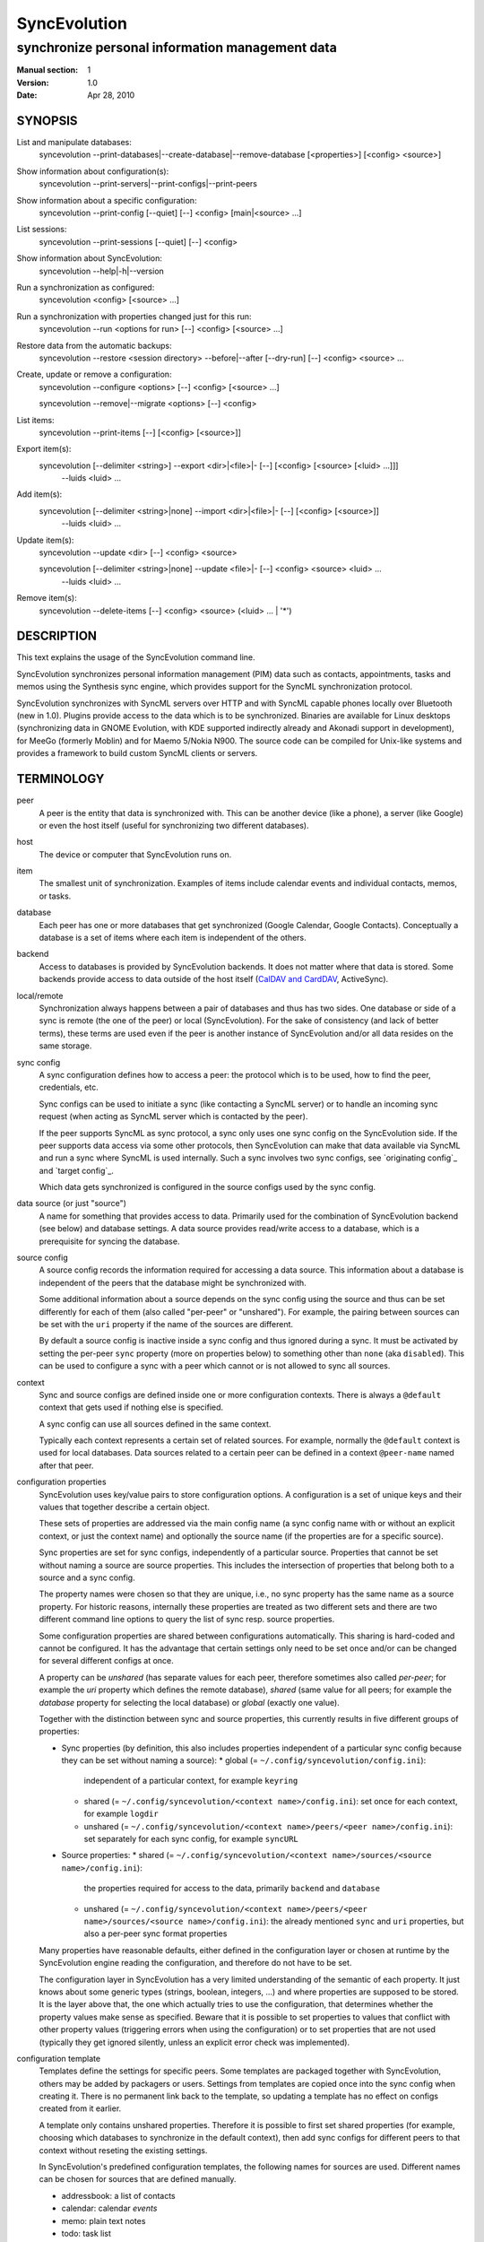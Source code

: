 ===============
 SyncEvolution
===============

------------------------------------------------
synchronize personal information management data
------------------------------------------------

:Manual section: 1
:Version: 1.0
:Date: Apr 28, 2010

SYNOPSIS
========

List and manipulate databases:
  syncevolution --print-databases|--create-database|--remove-database [<properties>] [<config> <source>]

Show information about configuration(s):
  syncevolution --print-servers|--print-configs|--print-peers

Show information about a specific configuration:
  syncevolution --print-config [--quiet] [--] <config> [main|<source> ...]

List sessions:
  syncevolution --print-sessions [--quiet] [--] <config>

Show information about SyncEvolution:
  syncevolution --help|-h|--version

Run a synchronization as configured:
  syncevolution <config> [<source> ...]

Run a synchronization with properties changed just for this run:
  syncevolution --run <options for run> [--] <config> [<source> ...]

Restore data from the automatic backups:
  syncevolution --restore <session directory> --before|--after [--dry-run] [--] <config> <source> ...

Create, update or remove a configuration:
  syncevolution --configure <options> [--] <config> [<source> ...]

  syncevolution --remove|--migrate <options> [--] <config>

List items:
  syncevolution --print-items [--] [<config> [<source>]]

Export item(s):
  syncevolution [--delimiter <string>] --export <dir>|<file>|- [--] [<config> [<source> [<luid> ...]]]
                                                                --luids <luid> ...

Add item(s):
  syncevolution [--delimiter <string>|none] --import <dir>|<file>|- [--] [<config> [<source>]]
                                                                     --luids <luid> ...

Update item(s):
  syncevolution --update <dir> [--] <config> <source>

  syncevolution [--delimiter <string>|none] --update <file>|- [--] <config> <source> <luid> ...
                                                               --luids <luid> ...


Remove item(s):
  syncevolution --delete-items [--] <config> <source> (<luid> ... | '*')


DESCRIPTION
===========

This text explains the usage of the SyncEvolution command line.

SyncEvolution synchronizes personal information management (PIM) data
such as contacts, appointments, tasks and memos using the Synthesis
sync engine, which provides support for the SyncML synchronization
protocol.

SyncEvolution synchronizes with SyncML servers over HTTP and with
SyncML capable phones locally over Bluetooth (new in 1.0). Plugins
provide access to the data which is to be synchronized. Binaries are
available for Linux desktops (synchronizing data in GNOME Evolution,
with KDE supported indirectly already and Akonadi support in
development), for MeeGo (formerly Moblin) and for Maemo 5/Nokia
N900. The source code can be compiled for Unix-like systems and
provides a framework to build custom SyncML clients or servers.

TERMINOLOGY
===========

peer
  A peer is the entity that data is synchronized with. This can be
  another device (like a phone), a server (like Google) or
  even the host itself (useful for synchronizing two different
  databases).

host
  The device or computer that SyncEvolution runs on.

item
  The smallest unit of synchronization. Examples of items include
  calendar events and individual contacts, memos, or tasks.

database
  Each peer has one or more databases that get synchronized (Google Calendar,
  Google Contacts). Conceptually a database is a set of items where each
  item is independent of the others.

backend
  Access to databases is provided by SyncEvolution backends. It does
  not matter where that data is stored. Some backends provide access
  to data outside of the host itself (`CalDAV and CardDAV`_, ActiveSync).

local/remote
  Synchronization always happens between a pair of databases and thus
  has two sides. One database or side of a sync is remote (the one
  of the peer) or local (SyncEvolution). For the sake of consistency (and
  lack of better terms), these terms are used even if the peer is another
  instance of SyncEvolution and/or all data resides on the same storage.

sync config
  A sync configuration defines how to access a peer: the protocol
  which is to be used, how to find the peer, credentials, etc.

  Sync configs can be used to initiate a sync (like contacting a
  SyncML server) or to handle an incoming sync request (when acting
  as SyncML server which is contacted by the peer).

  If the peer supports SyncML as sync protocol, a sync only uses one
  sync config on the SyncEvolution side. If the peer supports data
  access via some other protocols, then SyncEvolution can make that
  data available via SyncML and run a sync where SyncML is used
  internally.  Such a sync involves two sync configs, see `originating
  config`_ and `target config`_.

  Which data gets synchronized is configured in the source configs used
  by the sync config.

data source (or just "source")
  A name for something that provides access to data. Primarily used for
  the combination of SyncEvolution backend (see below) and database settings.
  A data source provides read/write access to a database, which is a prerequisite
  for syncing the database.

source config
  A source config records the information required for accessing
  a data source. This information about a database is independent
  of the peers that the database might be synchronized with.

  Some additional information about a source depends on the sync
  config using the source and thus can be set differently for each
  of them (also called "per-peer" or "unshared"). For example, the pairing
  between sources can be set with the ``uri`` property if the name of the
  sources are different.

  By default a source config is inactive inside a sync config and thus
  ignored during a sync. It must be activated by setting the per-peer
  ``sync`` property (more on properties below) to something other than
  ``none`` (aka ``disabled``). This can be used to configure a sync
  with a peer which cannot or is not allowed to sync all sources.

context
  Sync and source configs are defined inside one or more configuration
  contexts. There is always a ``@default`` context that gets used if nothing
  else is specified.

  A sync config can use all sources defined in the same context.

  Typically each context represents a certain set of related
  sources. For example, normally the ``@default`` context is used for
  local databases. Data sources related to a certain peer can
  be defined in a context ``@peer-name`` named after that peer.

configuration properties
  SyncEvolution uses key/value pairs to store configuration options.
  A configuration is a set of unique keys and their values that together
  describe a certain object.

  These sets of properties are addressed via the main config name (a
  sync config name with or without an explicit context, or just the
  context name) and optionally the source name (if the properties
  are for a specific source).

  Sync properties are set for sync configs, independently of a
  particular source. Properties that cannot be set without naming
  a source are source properties. This includes the intersection of
  properties that belong both to a source and a sync config.

  The property names were chosen so that they are unique, i.e., no
  sync property has the same name as a source property. For historic
  reasons, internally these properties are treated as two different
  sets and there are two different command line options to query the
  list of sync resp. source properties.

  Some configuration properties are shared between configurations
  automatically. This sharing is hard-coded and cannot be configured.
  It has the advantage that certain settings only need to be set
  once and/or can be changed for several different configs
  at once.

  A property can be *unshared* (has separate values for each peer, therefore
  sometimes also called *per-peer*; for example the `uri` property which
  defines the remote database), *shared* (same value for all peers; for
  example the `database` property for selecting the local database) or
  *global* (exactly one value).

  Together with the distinction between sync and source properties,
  this currently results in five different groups of properties:

  * Sync properties (by definition, this also includes properties
    independent of a particular sync config because they can be set
    without naming a source):
    * global (= ``~/.config/syncevolution/config.ini``):
      independent of a particular context, for example ``keyring``
    * shared (= ``~/.config/syncevolution/<context name>/config.ini``):
      set once for each context, for example ``logdir``
    * unshared (= ``~/.config/syncevolution/<context name>/peers/<peer name>/config.ini``):
      set separately for each sync config, for example ``syncURL``
  * Source properties:
    * shared (= ``~/.config/syncevolution/<context name>/sources/<source name>/config.ini``):
      the properties required for access to the data, primarily ``backend`` and ``database``
    * unshared (= ``~/.config/syncevolution/<context name>/peers/<peer name>/sources/<source name>/config.ini``):
      the already mentioned ``sync`` and ``uri`` properties, but also a per-peer
      sync format properties

  Many properties have reasonable defaults, either defined in the
  configuration layer or chosen at runtime by the SyncEvolution
  engine reading the configuration, and therefore do not have to
  be set.

  The configuration layer in SyncEvolution has a very limited
  understanding of the semantic of each property. It just knows about
  some generic types (strings, boolean, integers, ...) and where
  properties are supposed to be stored. It is the layer above that,
  the one which actually tries to use the configuration, that
  determines whether the property values make sense as
  specified. Beware that it is possible to set properties to values
  that conflict with other property values (triggering errors when
  using the configuration) or to set properties that are not used
  (typically they get ignored silently, unless an explicit error check
  was implemented).

configuration template
  Templates define the settings for specific peers. Some templates
  are packaged together with SyncEvolution, others may be added by
  packagers or users. Settings from templates are copied once into
  the sync config when creating it. There is no permanent link back
  to the template, so updating a template has no effect on configs
  created from it earlier.

  A template only contains unshared properties. Therefore it is
  possible to first set shared properties (for example, choosing
  which databases to synchronize in the default context), then
  add sync configs for different peers to that context without
  reseting the existing settings.

  In SyncEvolution's predefined configuration templates, the following
  names for sources are used. Different names can be chosen for sources
  that are defined manually.

  * addressbook: a list of contacts
  * calendar: calendar *events*
  * memo: plain text notes
  * todo: task list
  * calendar+todo: a virtual source combining one local "calendar" and
    one "todo" source (required for synchronizing with some phones)

local sync
  Traditionally, a sync config specifies SyncML as the synchronization
  protocol via the `syncURL` property. The peer must support SyncML for
  this to work.

  In a so called local sync, SyncEvolution acts as SyncML server
  and client at the same time, connecting the two sides via internal
  message passing. Both sides have their own set of sources, which may
  use CalDAV, CardDAV or ActiveSync to access the data.

  See `Synchronization beyond SyncML`_.

originating config
  In a local sync, the sync config used to start the sync is called
  the originating sync config, or just originating config.

target config
  In addition to the originating config, a local sync also uses a target
  config. At the configuration level, this target config is just another
  sync config. It becomes a target config when referenced by a sync config
  for local syncing.


COMMAND LINE CONVENTIONS
========================

The ``<config>`` and the ``<source>`` strings in the command line synopsis are
used to find the sync resp. source configs. Depending on which
other parameters are given, different operations are executed.

The ``<config>`` string has the format ``[<peer>][@<context>]``. When
the context is not specified explicitly, SyncEvolution first searches
for an existing sync configuration with the given ``<peer>`` name. If
not found, the configuration can only be created, but not read. It
will be created in the ``@default`` context as fallback. The empty
``<config>`` string is an alias for ``@default``.

The ``<peer>`` part identifies a specific sync or target config inside
the context. It is optional and does not have to be specified when not
needed, for example when configuring the shared settings of sources
(``--configure @default addressbook``) or accessing items inside a
source (``--print-items @work calendar``).

Listing sources on the command line limits the operation to those
sources (called *active sources* below). If not given, all sources
enabled for the config are active. Some operations require
the name of exactly one source.

Properties are set with key/value assignments and/or the
``--sync/source-property`` keywords. Those keywords are only needed for
the hypothetical situation that a sync and source property share the
same name (which was intentionally avoided). Without them, SyncEvolution
automatically identifies which kind of property is meant based on the
name.

A ``<property>`` assignment has the following format::

  [<source>/]<name>[@<context>|@<peer>@<context>]=<value>

The optional ``<context>`` or ``<peer>@<context>`` suffix limits the scope
of the value to that particular configuration. This is useful when
running a local sync, which involves a sync and a target
configuration. For example, the log level can be specified separately
for both sides::

  --run loglevel@default=1 loglevel@google-calendar=4 google-calendar@default

A string without a second @ sign inside is always interpreted as a
context name, so in contrast to the ``<config>`` string, ``foo`` cannot be
used to reference the ``foo@default`` configuration. Use the full name
including the context for that.

When no config or context is specified explicitly, a value is
changed in all active configs, typically the one given with
``<config>``.  The priority of multiple values for the same config
is `more specific definition wins`, so ``<peer>@<context>``
overrides ``@<context>``, which overrides `no suffix given`.
Specifying some suffix which does not apply to the current operation
does not trigger an error, so beware of typos.

Source properties can be specified with a ``<source>/`` prefix. This
allows limiting the value to the selected source. For example::

  --configure "addressbook/database=My Addressbook" \
              "calendar/database=My Calendar" \
              @default addressbook calendar

Another way to achieve the same effect is to run the ``--configure``
operation twice, once for ``addressbook`` and once for ``calendar``::

  --configure "database=My Addressbook" @default addressbook
  --configure "database=My Calendar" @default calendar

If the same property is set both with and without a ``<source>/`` prefix,
then the more specific value with that prefix is used for that source,
regardless of the order on the command line. The following command
enables all sources except for the addressbook::

    --configure --source-property addressbook/sync=none \
                --source-property sync=two-way \
                <sync config>


USAGE
=====

::

   syncevolution --print-databases [<properties>] [<config> <source>]

If no additional arguments are given, then SyncEvolution will list all
available backends and the databases that can be accessed through each
backend. This works without existing configurations. However, some
backends, like for example the CalDAV backend, need additional
information (like credentials or URL of a remote server). This
additional information can be provided on the command line with
property assignments (``username=...``) or in an existing configuration.

When listing all databases of all active sources, the output starts
with a heading that lists the values for the ``backend`` property which
select the backend, followed by the databases.  Each database has a
name and a unique ID (in brackets). Typically both can be used as
value of the 'database' property. One database might be marked as
``default``. It will be used when ``database`` is not set explicitly.

When selecting an existing source configuration or specifying the ``backend``
property on the command line, only the databases for that backend
are listed and the initial line shows how that backend was selected
(<config>/<source> resp. backend value).

Some backends do not support listing of databases. For example, the
file backend synchronizes directories with one file per item and
always needs an explicit ``database`` property because it cannot guess
which directory it is meant to use. ::

   syncevolution --create-database [<properties>] [<config> <source>]

Creates a new database for the selected ``backend``, using the
information given in the ``database`` property. As with
``--print-databases``, it is possible to give the properties directly
without configuring a source first.

The interpretation of the ``database`` property depends on the
backend. Not all backends support this operation.

The EDS backend uses the value of the ``database`` as name of the new
database and assigns a unique URI automatically. ::

   syncevolution --remove-database [<properties>] [<config> <source>]

Looks up the database based on the ``database`` property (depending
on the backend, both name and a URI are valid), then deletes the data.
Note that source configurations using the database are not removed. ::

   syncevolution <config>

Without the optional list of sources, all sources which are enabled in
their configuration file are synchronized. ::

   syncevolution <config> <source> ...

Otherwise only the ones mentioned on the command line are active. It
is possible to configure sources without activating their
synchronization: if the synchronization mode of a source is set to
`disabled`, the source will be ignored. Explicitly listing such a
source will synchronize it in `two-way` mode once.

Progress and error messages are written into a log file that is
preserved for each synchronization run. Details about that is found in
the `Automatic Backups and Logging` section below. All errors and
warnings are printed directly to the console in addition to writing
them into the log file. Before quitting SyncEvolution will print a
summary of how the local data was modified.  This is done with the
`synccompare` utility script described in the `Exchanging Data`_
section.

When the ``logdir`` property is enabled (since v0.9 done by default for
new configurations), then the same comparison is also done before the
synchronization starts.

In case of a severe error the synchronization run is aborted
prematurely and SyncEvolution will return a non-zero value. Recovery
from failed synchronization is done by forcing a full synchronization
during the next run, i.e. by sending all items and letting the SyncML
server compare against the ones it already knows. This is avoided
whenever possible because matching items during a slow synchronization
can lead to duplicate entries.

After a successful synchronization the server's configuration file is
updated so that the next run can be done incrementally.  If the
configuration file has to be recreated e.g. because it was lost, the
next run recovers from that by doing a full synchronization. The risk
associated with this is that the server might not recognize items that
it already has stored previously which then would lead to duplication
of items. ::

   syncevolution --configure <options for configuration> <config> [<source> ...]

Options in the configuration can be modified via the command
line. Source properties are changed for all sources unless sources are
listed explicitly.  Some source properties have to be different for
each source, in which case syncevolution must be called multiple times
with one source listed in each invocation. ::

   syncevolution --remove <config>

Deletes the configuration. If the <config> refers to a specific
peer, only that peer's configuration is removed. If it refers to
a context, that context and all peers inside it are removed.

Note that there is no confirmation question. Neither local data
referenced by the configuration nor the content of log dirs are
deleted. ::

   syncevolution --run <options for run> <config> [<source> ...]

Options can also be overridden for just the current run, without
changing the configuration. In order to prevent accidentally running a
sync session when a configuration change was intended, either
--configure or --run must be given explicitly if options are specified
on the command line. ::

   syncevolution --status <config> [<source> ...]

Prints what changes were made locally since the last synchronization.
Depends on access to database dumps from the last run, so enabling the
``logdir`` property is recommended. ::

   syncevolution --print-servers|--print-configs|--print-peers
   syncevolution --print-config [--quiet] <config> [main|<source> ...]
   syncevolution --print-sessions [--quiet] <config>

These commands print information about existing configurations. When
printing a configuration a short version without comments can be
selected with --quiet. When sources are listed, only their
configuration is shown. `Main` instead or in combination with sources
lists only the main peer configuration. ::

   syncevolution --restore <session directory> --before|--after
                 [--dry-run] <config> <source> ...

This restores local data from the backups made before or after a
synchronization session. The --print-sessions command can be used to
find these backups. The source(s) have to be listed explicitly. There
is intentionally no default, because as with --remove there is no
confirmation question. With --dry-run, the restore is only simulated.

The session directory has to be specified explicitly with its path
name (absolute or relative to current directory). It does not have to
be one of the currently active log directories, as long as it contains
the right database dumps for the selected sources.

A restore tries to minimize the number of item changes (see section
`Item Changes and Data Changes`_). This means that items that are
identical before and after the change will not be transmitted anew to
the peer during the next synchronization. If the peer somehow
needs to get a clean copy of all local items, then use ``--sync
refresh-from-local`` in the next run. ::

  syncevolution --print-items <config> <source>
  syncevolution [--delimiter <string>] --export <dir>|<file>|- [<config> [<source> [<luid> ...]]]
  syncevolution [--delimiter <string>|none] --import <dir>|<file>|- [<config> <source>]
  syncevolution --update <dir> <config> <source>
  syncevolution [--delimiter <string>|none] --update <file>|- <config> <source> <luid> ...
  syncevolution --delete-items <config> <source> (<luid> ... | *)

Restore depends on the specific format of the automatic backups
created by SyncEvolution. Arbitrary access to item data is provided
with additional options. <luid> here is the unique local identifier
assigned to each item in the source, transformed so that it contains
only alphanumeric characters, dash and underscore. A star * in
--delete-items selects all items for deletion. There are two ways
of specifying luids: either as additional parameters after the
config and source parameters (which may be empty in this case, but
must be given) or after the ``--luids`` keyword.

<config> and <source> may be given to define the database which is to
be used. If not given or not refering to an existing configuration
(which is not an error, due to historic reasons), the desired backend
must be given via the ``backend`` property, like this::

  syncevolution --print-items backend=evolution-contacts
  syncevolution --export - backend=evolution-contacts \
                --luids pas-id-4E33F24300000006 pas-id-4E36DD7B00000007

The desired backend database can be chosen via ``database=<identifier>``.
See ``--print-databases``.

OPTIONS
=======

Here is a full description of all <options> that can be put in front
of the server name. Whenever an option accepts multiple values, a
question mark can be used to get the corresponding help text and/or
a list of valid values.

--sync|-s <mode>|?
  Temporarily synchronize the active sources in that mode. Useful
  for a `refresh-from-local` or `refresh-from-remote` sync which
  clears all data at one end and copies all items from the other.

  **Warning:** `local` is the data accessed via the sync config
  directly and `remote` is the data on the peer, regardless
  where the data is actually stored physically.

--print-servers|--print-configs|--print-peers
  Prints the names of all configured peers to stdout. There is no
  difference between these options, the are just aliases.

--print-servers|--print-configs|--print-peers|-p
  Prints the complete configuration for the selected <config>
  to stdout, including up-to-date comments for all properties. The
  format is the normal .ini format with source configurations in
  different sections introduced with [<source>] lines. Can be combined
  with --sync-property and --source-property to modify the configuration
  on-the-fly. When one or more sources are listed after the <config>
  name on the command line, then only the configs of those sources are
  printed. `main` selects the main configuration instead of source
  configurations. Using --quiet suppresses the comments for each property.
  When setting a --template, then the reference configuration for
  that peer is printed instead of an existing configuration.

\--print-sessions
  Prints information about previous synchronization sessions for the
  selected peer or context are printed. This depends on the ``logdir``
  property.  The information includes the log directory name (useful for
  --restore) and the synchronization report. In combination with
  --quiet, only the paths are listed.

--configure|-c
  Modify the configuration files for the selected peer and/or sources.

  If no such configuration exists, then a new one is created using one
  of the template configurations (see --template option). Choosing a
  template sets most of the relevant properties for the peer and the
  default set of sources (see above for a list of those). Anything
  specific to the user (like username/password) still has to be set
  manually.

  When creating a new configuration and listing sources explicitly on the
  command line, only those sources will be set to active in the new
  configuration, i.e. `syncevolution -c memotoo addressbook`
  followed by `syncevolution memotoo` will only synchronize the
  address book. The other sources are created in a disabled state.
  When modifying an existing configuration and sources are specified,
  then the source properties of only those sources are modified.

  By default, creating a config requires a template. Source names on the
  command line must match those in the template. This allows catching
  typos in the peer and source names. But it also prevents some advanced
  use cases. Therefore it is possible to disable these checks in two ways::

    - use `--template none` or
    - specify all required sync and source properties that are normally
      in the templates on the command line (syncURL, backend, ...)

--run|-r
  To prevent accidental sync runs when a configuration change was
  intended, but the `--configure` option was not used, `--run` must be
  specified explicitly when sync or source properties are selected
  on the command line and they are meant to be used during a sync
  session triggered by the invocation.

\--migrate
  In older SyncEvolution releases a different layout of configuration files
  was used. Using --migrate will automatically migrate to the new
  layout and rename the <config> into <config>.old to prevent accidental use
  of the old configuration. WARNING: old SyncEvolution releases cannot
  use the new configuration!

  The switch can also be used to migrate a configuration in the current
  configuration directory: this preserves all property values, discards
  obsolete properties and sets all comments exactly as if the configuration
  had been created from scratch. WARNING: custom comments in the
  configuration are not preserved.

  --migrate implies --configure and can be combined with modifying
  properties.

\--print-items
  Shows all existing items using one line per item using
  the format "<luid>[: <short description>]". Whether the description
  is available depends on the backend and the kind of data that it
  stores.

\--export
  Writes all items in the source or all items whose <luid> is
  given into a directory if the --export parameter exists and is a
  directory. The <luid> of each item is used as file name. Otherwise it
  creates a new file under that name and writes the selected items
  separated by the chosen delimiter string. stdout can be selected with
  a dash.

  The default delimiter (two line breaks) matches a blank line. As a special
  case, it also matches a blank line with DOS line ending (line break,
  carriage return, line break). This works for vCard 3.0 and iCalendar 2.0,
  which never contain blank lines.

  When exporting, the default delimiter will always insert two line
  breaks regardless whether the items contain DOS line ends. As a
  special case, the initial newline of a delimiter is skipped if the
  item already ends in a newline.

\--import
  Adds all items found in the directory or input file to the
  source.  When reading from a directory, each file is treated as one
  item. Otherwise the input is split at the chosen delimiter. "none" as
  delimiter disables splitting of the input.

\--update
  Overwrites the content of existing items. When updating from a
  directory, the name of each file is taken as its luid. When updating
  from file or stdin, the number of luids given on the command line
  must match with the number of items in the input.

\--delete-items
  Removes the specified items from the source. Most backends print
  some progress information about this, but besides that, no further
  output is produced. Trying to remove an item which does not exist
  typically leads to an ERROR message, but is not reflected in a
  non-zero result of the command line invocation itself because the
  situation is not reported as an error by backends (removal of
  non-existent items is not an error in SyncML). Use a star \* instead
  or in addition to listing individual luids to delete all items.

--sync-property|-y <property>=<value>|<property>=?|?
  Overrides a source-independent configuration property for the
  current synchronization run or permanently when --configure is used
  to update the configuration. Can be used multiple times.  Specifying
  an unused property will trigger an error message.

--source-property|-z <property>=<value>|<property>=?|?
  Same as --sync-property, but applies to the configuration of all active
  sources. `--sync <mode>` is a shortcut for `--source-property sync=<mode>`.

--template|-l <peer name>|default|?<device>
  Can be used to select from one of the built-in default configurations
  for known SyncML peers. Defaults to the <config> name, so --template
  only has to be specified when creating multiple different configurations
  for the same peer, or when using a template that is named differently
  than the peer. `default` is an alias for `memotoo` and can be
  used as the starting point for servers which do not have a built-in
  template.

  A pseudo-random device ID is generated automatically. Therefore setting
  the `deviceId` sync property is only necessary when manually recreating a
  configuration or when a more descriptive name is desired.

  The available templates for different known SyncML servers are listed when
  using a single question mark instead of template name. When using the
  `?<device>` format, a fuzzy search for a template that might be
  suitable for talking to such a device is done. The matching works best
  when using `<device> = <Manufacturer> <Model>`. If you don't know the
  manufacturer, you can just keep it as empty. The output in this mode
  gives the template name followed by a short description and a rating how well
  the template matches the device (100% is best).

--status|-t
  The changes made to local data since the last synchronization are
  shown without starting a new one. This can be used to see in advance
  whether the local data needs to be synchronized with the server.

--quiet|-q
  Suppresses most of the normal output during a synchronization. The
  log file still contains all the information.

--keyring[=<value>]|-k
  A legacy option, now the same as setting the global keyring sync property.
  When not specifying a value explicitly, "true" for "use some kind of
  keyring" is implied. See "--sync-property keyring" for details.

--daemon[=yes/no]
  By default, the SyncEvolution command line is executed inside the
  syncevo-dbus-server process. This ensures that synchronization sessions
  started by the command line do not conflict with sessions started
  via some other means (GUI, automatically). For debugging purposes
  or very special use cases (running a local sync against a server which
  executes inside the daemon) it is possible to execute the operation
  without the daemon (--daemon=no).

--help|-h
  Prints usage information.

\--version
  Prints the SyncEvolution version.


CONFIGURATION PROPERTIES
========================

This section lists predefined properties. Backends can add their own
properties at runtime if none of the predefined properties are
suitable for a certain setting. Those additional properties are not
listed here. Use ``--sync/source-property ?`` to get an up-to-date
list.

The predefined properties may also be interpreted slightly differently
by each backend and sync protocol. Sometimes this is documented in the
comment for each property, sometimes in the documentation of the
backend or sync protocol.

Properties are listed together with all recognized aliases (in those
cases where a property was renamed at some point), its default value,
sharing state (unshared/shared/global). Some properties must be
defined, which is marked with the word `required`.

Sync properties
---------------
<< see "syncevolution --sync-property ?" >>

Source properties
-----------------
<< see "syncevolution --source-property ?" >>


EXAMPLES
========

List the known configuration templates::

   syncevolution --template ?

Create a new configuration, using the existing Memotoo template::

  syncevolution --configure \
                username=123456 \
                "password=!@#ABcd1234" \
                memotoo

Note that putting passwords into the command line, even for
short-lived processes as the one above, is a security risk in shared
environments, because the password is visible to everyone on the
machine. To avoid this, remove the password from the command above,
then add the password to the right config.ini file with a text editor.
This command shows the directory containing the file::

   syncevolution --print-configs

Review configuration::

   syncevolution --print-config memotoo

Synchronize all sources::

  syncevolution memotoo

Deactivate all sources::

  syncevolution --configure \
                sync=none \
                memotoo

Activate address book synchronization again, using the --sync shortcut::

  syncevolution --configure \
                --sync two-way \
                memotoo addressbook

Change the password for a configuration::

  syncevolution --configure \
                password=foo \
                memotoo

Set up another configuration for under a different account, using
the same default databases as above::

  syncevolution --configure \
                username=joe \
                password=foo \
                --template memotoo \
                memotoo_joe

Set up another configuration using the same account, but different
local databases (can be used to simulate synchronizing between two
clients, see `Exchanging Data`_::

  syncevolution --configure \
                username=123456 \
                password=!@#ABcd1234" \
                sync=none \
                memotoo@other
  
  syncevolution --configure \
                --source-property database=<name of other address book> \
                @other addressbook

  syncevolution --configure \
                sync=two-way \
                memotoo@other addressbook

  syncevolution memotoo 
  syncevolution memotoo@other

Migrate a configuration from the <= 0.7 format to the current one
and/or updates the configuration so that it looks like configurations
created anew with the current syncevolution::

  syncevolution --migrate memotoo


.. _local sync:

Synchronization beyond SyncML
=============================

In the simple examples above, SyncEvolution exchanges data with
servers via the SyncML protocol. Starting with release 1.2,
SyncEvolution also supports other protocols like CalDAV and
CardDAV.

These protocols are implemented in backends which look like data
sources. SyncEvolution then synchronizes data between a pair of
backends. Because the entire sync logic (matching of items, merging)
is done locally by SyncEvolution, this mode of operation is called
*local sync*.

Some examples of things that can be done with local sync:

* synchronize events with a CalDAV server and contacts with a CardDAV server
* mirror a local database as items in a directory, with format conversion
  and one-way or two-way data transfer (export vs. true syncing)

Because local sync involves two sides, two sync configurations are
needed. One is called the *target config*. Traditionally, this really
was a configuration called ``target-config``, for example
``target-config@google``. This is no longer required.

The target config can hold properties which apply to all sources
inside its context, like user name, password and URL for the server
(more on that below) and sync settings (like logging and data
backups). Once configured, the target config can be used to
list/import/export/update items via the SyncEvolution command line. It
cannot be used for synchronization because it does not defined what
the items are supposed to be synchronized with.

For synchronization, a second *originating config* is needed. This config has
the same role as the traditional SyncML sync configs and is typically
defined in the same implicit ``@default`` context as those
configs. All configs in that context use the same local data, thus turning
that local data into the hub through with data flows to all peers that the
host is configured to sync with.

A sync config becomes an originating config in a local sync by setting
the ``syncURL`` to the special URL ``local://[<target config
name>][@<some context name>]``. This selects the target config to
sync with. If the target config name is left out, the actual string
``target-config`` is used as name. The context can be omitted if the
target config name is unique. Originating and target config can be in
the same context. Care must be taken to not use a source more than
once in a local sync.

In addition, ``peerIsClient=1`` must be set in the originating config,
because SyncEvolution only supports running the SyncML client on the
target side. It makes sense to use the local databases on
originating side, because that side requires more frequent access to
the data.

The originating config defines the database pairs, either implicitly
(by using the same source names on both sides, which is possible when
different contexts are used) or explicitly (via the `uri` properties
set for the sources on the originating side). The originating config
also defines the ``sync`` mode for each pair. ``uri`` and ``sync``
values on the target side are ignored and do not have to be specified.

As a special case, sources used in combination with the target config
may access the credentials and ``syncURL`` stored there as fallback when
nothing was specified for the sources directly. This makes sense for
the WebDAV and ActiveSync backends where the credentials are typically
the same and (depending on the web server) the same start URL can be
used to find calendar and contact databases.

  **Warning:** when setting password for the target config and using a
  keyring, a ``syncURL`` or a unique ``remoteDeviceID`` string must be
  set, because they are needed to identify the host in the keyring.

TODO: take host from username, if it is an email address.

If this feature is not used, the ``syncURL`` could be left empty because
local sync itself does not use it. However, the command line expects
it to be set to ``none`` explicitly to detect typos.

  **Warning:** because the client in the local sync starts the sync,
  ``preventSlowSync=0`` must be set in the target config to have an effect.

TODO: this is inconsistent. Should we allow the user to set preventSlowSync
in the originating config and use that on the target side?


CalDAV and CardDAV
==================

This section explains how to use local syncing for CalDAV and
CardDAV. Both protocols are based on WebDAV and are provided by the
same backend. They share ``username/password/syncURL`` properties
defined in their target config.

The credentials must be provided if the server is password
protected. The ``syncURL`` is optional if the ``username`` is an email
address and the server supports auto-discovery of its CalDAV and/or
CardDAV services (using DNS SRV entries, ``.well-known`` URIs, properties
of the current principal, ...).

Alternatively, credentials can also be set in the ``databaseUser`` and
``databasePassword`` properties of the source. The downside is that these
values have to be set for each source and cannot be shared. The advantage
is that, in combination with setting ``database``, such sources can be
used as part of a normal SyncML server or client sync config. SyncEvolution
then reads and writes data directly from the server and exchanges it
via SyncML with the peer that is defined in the sync config.

The ``database`` property of each source can be set to the URL of a
specific *collection* (= database in WebDAV terminology). If not set,
then the WebDAV backend first locates the server based on ``username``
or ``syncURL`` and then scans it for the default event resp. contact
collection. This is done once in the initial synchronization. At the end
of a successful synchroniation, the automatic choice is made permanent
by setting the ``database`` property.

  **Warning:** the protocols do not uniquely identify this default
  collection. The backend tries to make an educated guess, but it might
  pick the wrong one if the server provides more than one address book
  or calendar. It is safer to scan for collections manually with
  ``--print-databases`` and then use the URL of the desired collection
  as value of ``database``.

To scan for collections, use::

   syncevolution --print-databases \
                 backend=<caldav or carddav> \
                 username=<email address or user name> \
                 "password=!@#ABcd1234" \
                 syncURL=<base URL of server, if server auto-discovery is not supported>

Configuration templates for Google Calendar, Yahoo Calendar and a
generic CalDAV/CardDAV server are included in SyncEvolution. The Yahoo
template also contains an entry for contact synchronization, but using
it is not recommended due to known server-side issues.

The following commands set up synchronization with a generic WebDAV
server that supports CalDAV, CardDAV and scanning starting at the
root of the server.

For Google there is no common start URL for CalDAV and CardDAV.
TODO: document how to use Google.
TODO: Yahoo not currently supported, remove template?

   # configure target config
   syncevolution --configure \
                --template webdav \
                syncURL=http://example.com \
                username=123456 \
                "password=!@#ABcd1234" \
                target-config@webdav

   # configure sync config
   syncevolution --configure \
                 --template SyncEvolution_Client \
                 syncURL=local://@webdav \
                 username= \
                 password= \
                 webdav \
                 calendar addressbook

   # initial slow sync
   syncevolution --sync slow webdav

   # incremental sync
   syncevolution webdav

Here are some alternative ways of configuring the target config::

   # A) Server supports DNS auto-discovery via domain name in the username.
   syncevolution --configure \
                --template webdav \
                username=123456@example.com \
                "password=!@#ABcd1234" \
                target-config@webdav

TODO: take host name from username in this case, to satisfy GNOME keyring. Currently
one gets:
[ERROR 00:00:09] sync password for target-config@foobar: cannot store password in GNOME keyring, not enough attributes (user=123456@example.com). Try setting syncURL or remoteDeviceID if this is a sync password.

   # B) Explicitly specify collections (from server documentation or --print-databases).
   #    The 'calendar' and 'addressbook' names are the ones expected by the sync config
   #    above, additional sources can also be configured and/or the names can be changed.
   syncevolution --configure \
                username=123456 \
                "password=!@#ABcd1234" \
                --template none \
                syncURL=http://example.com \
                addressbook/backend=carddav \
                addressbook/database=http://example.com/addressbooks/123456/ \
                calendar/backend=caldav \
                calendar/database=http://example.com/calendar/123456/ \
                target-config@webdav \
                calendar addressbook

When creating these target configs, the command line tool tries to
verify that the sources really work and (in the case of --template
webdav) will enable only sources which really work. This involves
contacting the WebDAV server.

Finally, here is how the ``@webdav`` context needs to be configured so that SyncML
clients or servers can be added to it::

   # configure sources
   syncevolution --configure \
                databaseUser=123456 \
                "databasePassword=!@#ABcd1234" \
                addressbook/backend=carddav \
                addressbook/database=http://example.com/addressbooks/123456/ \
                calendar/backend=caldav \
                calendar/database=http://example.com/calendar/123456/ \
                @webdav \
                calendar addressbook

   # configure one peer (Memotoo in this example):
   syncevolution --configure \
                 username=654321 \
                 password=^749@2524 \
                 memotoo@webdav

   # sync
   syncevolution --sync slow memotoo@webdav


NOTES
=====

Exchanging Data
---------------

SyncEvolution transmits address book entries as vCard 2.1 or 3.0
depending on the sync format chosen in the configuration. Evolution uses
3.0 internally, so SyncEvolution converts between the two formats as
needed. Calendar items and tasks can be sent and received in iCalendar
2.0 as well as vCalendar 1.0, but vCalendar 1.0 should be avoided if
possible because it cannot represent all data that Evolution stores.

.. note:: The Evolution backends are mentioned as examples;
   the same applies to other data sources.

How the server stores the items depends on its implementation and
configuration. To check which data is preserved, one can use this
procedure (described for contacts, but works the same way for
calendars and tasks):

1. synchronize the address book with the server
2. create a new address book in Evolution and view it in Evolution
   once (the second step is necessary in at least Evolution 2.0.4
   to make the new address book usable in SyncEvolution)
3. add a configuration for that second address book and the
   same URI on the SyncML server, see EXAMPLES_ above
4. synchronize again, this time using the other data source

Now one can either compare the address books in Evolution or do that
automatically, described here for contacts:

- save the complete address books: mark all entries, save as vCard
- invoke `synccompare` with two file names as arguments and it will
  normalize and compare them automatically

Normalizing is necessary because the order of cards and their
properties as well as other minor formatting aspects may be
different. The output comes from a side-by-side comparison, but
is augmented by the script so that the context of each change
is always the complete item that was modified. Lines or items
following a ">" on the right side were added, those on the
left side followed by a "<" were removed, and those with
a "|" between text on the left and right side were modified.

The automatic unit testing (see HACKING) contains a `testItems`
test which verifies the copying of special entries using the
same method.

Modifying one of the address books or even both at the same time and
then synchronizing back and forth can be used to verify that
SyncEvolution works as expected. If you do not trust SyncEvolution or
the server, then it is prudent to run these checks with a copy of the
original address book. Make a backup of the .evolution/addressbook
directory.

Item Changes and Data Changes
-----------------------------

SyncML clients and servers consider each entry in a database as one
item. Items can be added, removed or updated. This is the item change
information that client and server exchange during a normal,
incremental synchronization.

If an item is saved, removed locally, and reimported, then this is
usually reported to a peer as "one item removed, one added" because
the information available to SyncEvolution is not sufficient to
determine that this is in fact the same item. One exception are
iCalendar 2.0 items with their globally unique ID: the modification
above will be reported to the server as "one item updated".

That is better, but still not quite correct because the content of the
item has not changed, only the meta information about it which is used
to detect changes. This cannot be avoided without creating additional
overhead for normal synchronizations.

SyncEvolution reports *item changes* (the number of added, removed and
updated items) as well as *data changes*. These data changes are
calculated by comparing database dumps using the `synccompare` tool.
Because this data comparison ignores information about which data
belongs to which item, it is able to detect that re-adding an item
that was removed earlier does not change the data, in contrast to the
item changes. On the other hand, removing one item and adding a
different one may look like updating just one item.

Automatic Backups and Logging
-----------------------------

To support recovery from a synchronization which damaged the
local data or modified it in an unexpected way, SyncEvolution
can create the following files during a synchronization:

- a dump of the data in a format which can be restored by
  SyncEvolution, usually a single file per item containing
  in a standard text format (VCARD/VCALENDAR)
- a full log file with debug information
- another dump of the data after the synchronization for
  automatic comparison of the before/after state with
  `synccompare`

If the sync configuration property ``logdir`` is set, then
a new directory will be created for each synchronization
in that directory, using the format `<peer>-<yyyy>-<mm>-<dd>-<hh>-<mm>[-<seq>]`
with the various fields filled in with the time when the
synchronization started. The sequence suffix will only be
used when necessary to make the name unique. By default,
SyncEvolution will never delete any data in that log
directory unless explicitly asked to keep only a limited
number of previous log directories.

This is done by setting the ``maxlogdirs`` limit to something
different than the empty string and 0. If a limit is set,
then SyncEvolution will only keep that many log directories
and start removing the "less interesting" ones when it reaches
the limit. Less interesting are those where no data changed
and no error occurred.

To avoid writing any additional log file or database dumps during
a synchronization, the ``logdir`` can be set to ``none``. To reduce
the verbosity of the log, set ``loglevel``. If not set or 0, then
the verbosity is set to 3 = DEBUG when writing to a log file and
2 = INFO when writing to the console directly. To debug issues
involving data conversion, level 4 also dumps the content of
items into the log.

ENVIRONMENT
===========

The following environment variables control where SyncEvolution finds
files and other aspects of its operations.

http_proxy
   Overrides the proxy settings temporarily. Setting it to an empty value
   disables the normal proxy settings.

HOME/XDG_CACHE_HOME/XDG_CONFIG_HOME
   SyncEvolution follows the XDG_ desktop standard for its files. By default,
   `$HOME/.config/syncevolution` is the location for configuration files.
   `$HOME/.cache/syncevolution` holds session directories with log files and
   database dumps.

.. _XDG: http://standards.freedesktop.org/basedir-spec/basedir-spec-latest.html

SYNCEVOLUTION_DEBUG
   Setting this to any value disables the filtering of stdout and stderr
   that SyncEvolution employs to keep noise from system libraries out
   of the command line output.

SYNCEVOLUTION_GNUTLS_DEBUG
   Enables additional debugging output when using the libsoup HTTP transport library.

SYNCEVOLUTION_DATA_DIR
   Overrides the default path to the bluetooth device lookup table,
   normally `/usr/lib/syncevolution/`.

SYNCEVOLUTION_BACKEND_DIR
   Overrides the default path to plugins, normally `/usr/lib/syncevolution/backends`.

SYNCEVOLUTION_LIBEXEC_DIR
   Overrides the path where additional helper executables are found, normally
   `/usr/libexec`.

SYNCEVOLUTION_LOCALE_DIR
   Overrides the path to directories with the different translations,
   normally `/usr/share/locale`.

SYNCEVOLUTION_TEMPLATE_DIR
   Overrides the default path to template files, normally
   `/usr/share/syncevolution/templates`.

SYNCEVOLUTION_XML_CONFIG_DIR
   Overrides the default path to the Synthesis XML configuration files, normally
   `/usr/share/syncevolution/xml`. These files are merged into one configuration
   each time the Synthesis SyncML engine is started as part of a sync session.

   Note that in addition to this directory, SyncEvolution also always
   searches for configuration files inside `$HOME/.config/syncevolution-xml`.
   Files with the same relative path and name as in `/usr/share/syncevolution/xml`
   override those files, others extend the final configuration.

BUGS
====

See `known issues`_ and the `support`_ web page for more information. 

.. _known issues: http://syncevolution.org/documentation/known-issues
.. _support: http://syncevolution.org/support

SEE ALSO
========

http://syncevolution.org

AUTHORS
=======

:Main developer:
     Patrick Ohly <patrick.ohly@intel.com>, http://www.estamos.de
:Contributors:
     http://syncevolution.org/about/contributors
:To contact the project publicly (preferred):
     syncevolution@syncevolution.org
:Intel-internal team mailing list (confidential):
     syncevolution@lists.intel.com
